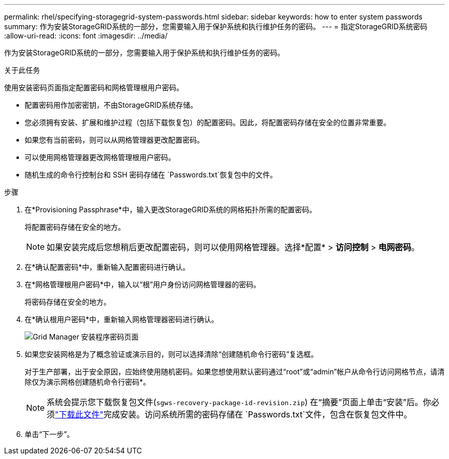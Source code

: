 ---
permalink: rhel/specifying-storagegrid-system-passwords.html 
sidebar: sidebar 
keywords: how to enter system passwords 
summary: 作为安装StorageGRID系统的一部分，您需要输入用于保护系统和执行维护任务的密码。 
---
= 指定StorageGRID系统密码
:allow-uri-read: 
:icons: font
:imagesdir: ../media/


[role="lead"]
作为安装StorageGRID系统的一部分，您需要输入用于保护系统和执行维护任务的密码。

.关于此任务
使用安装密码页面指定配置密码和网格管理根用户密码。

* 配置密码用作加密密钥，不由StorageGRID系统存储。
* 您必须拥有安装、扩展和维护过程（包括下载恢复包）的配置密码。因此，将配置密码存储在安全的位置非常重要。
* 如果您有当前密码，则可以从网格管理器更改配置密码。
* 可以使用网格管理器更改网格管理根用户密码。
* 随机生成的命令行控制台和 SSH 密码存储在 `Passwords.txt`恢复包中的文件。


.步骤
. 在*Provisioning Passphrase*中，输入更改StorageGRID系统的网格拓扑所需的配置密码。
+
将配置密码存储在安全的地方。

+

NOTE: 如果安装完成后您想稍后更改配置密码，则可以使用网格管理器。选择*配置* > *访问控制* > *电网密码*。

. 在*确认配置密码*中，重新输入配置密码进行确认。
. 在*网格管理根用户密码*中，输入以“根”用户身份访问网格管理器的密码。
+
将密码存储在安全的地方。

. 在*确认根用户密码*中，重新输入网格管理器密码进行确认。
+
image::../media/10_gmi_installer_passwords_page.gif[Grid Manager 安装程序密码页面]

. 如果您安装网格是为了概念验证或演示目的，则可以选择清除“创建随机命令行密码”复选框。
+
对于生产部署，出于安全原因，应始终使用随机密码。如果您想使用默认密码通过“root”或“admin”帐户从命令行访问网格节点，请清除仅为演示网格创建随机命令行密码*。

+

NOTE: 系统会提示您下载恢复包文件(`sgws-recovery-package-id-revision.zip`) 在“摘要”页面上单击“安装”后。你必须link:../maintain/downloading-recovery-package.html["下载此文件"]完成安装。访问系统所需的密码存储在 `Passwords.txt`文件，包含在恢复包文件中。

. 单击“下一步”。

